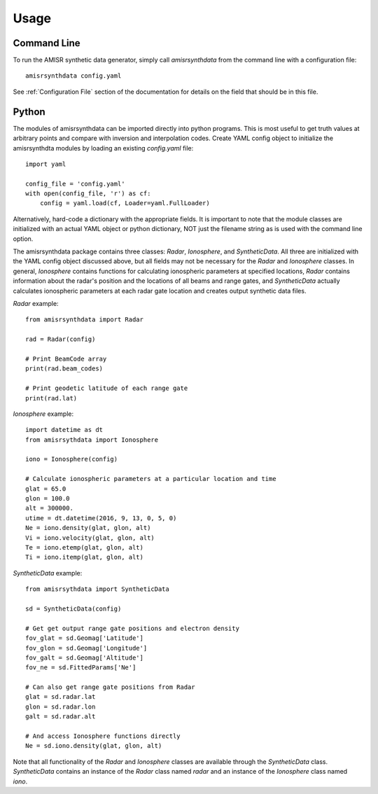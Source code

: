 .. usage.rst

Usage
=====

Command Line
------------

To run the AMISR synthetic data generator, simply call `amisrsynthdata` from the command line with a configuration file::

  amisrsynthdata config.yaml


See :ref:`Configuration File` section of the documentation for details on the field that should be in this file.

Python
------

The modules of amisrsynthdata can be imported directly into python programs.  This is most useful to get truth values at arbitrary points and compare with inversion and interpolation codes.  Create YAML config object to initialize the amisrsynthdta modules by loading an existing `config.yaml` file::

  import yaml

  config_file = 'config.yaml'
  with open(config_file, 'r') as cf:
      config = yaml.load(cf, Loader=yaml.FullLoader)

Alternatively, hard-code a dictionary with the appropriate fields.  It is important to note that the module classes are initialized with an actual YAML object or python dictionary, NOT just the filename string as is used with the command line option.

The amisrsynthdata package contains three classes: `Radar`, `Ionosphere`, and `SyntheticData`.  All three are initialized with the YAML config object discussed above, but all fields may not be necessary for the `Radar` and `Ionosphere` classes.  In general, `Ionosphere` contains functions for calculating ionospheric parameters at specified locations, `Radar` contains information about the radar's position and the locations of all beams and range gates, and `SyntheticData` actually calculates ionospheric parameters at each radar gate location and creates output synthetic data files.

`Radar` example::

  from amisrsynthdata import Radar

  rad = Radar(config)

  # Print BeamCode array
  print(rad.beam_codes)

  # Print geodetic latitude of each range gate
  print(rad.lat)

`Ionosphere` example::

  import datetime as dt
  from amisrsythdata import Ionosphere

  iono = Ionosphere(config)

  # Calculate ionospheric parameters at a particular location and time
  glat = 65.0
  glon = 100.0
  alt = 300000.
  utime = dt.datetime(2016, 9, 13, 0, 5, 0)
  Ne = iono.density(glat, glon, alt)
  Vi = iono.velocity(glat, glon, alt)
  Te = iono.etemp(glat, glon, alt)
  Ti = iono.itemp(glat, glon, alt)

`SyntheticData` example::

  from amisrsythdata import SyntheticData

  sd = SyntheticData(config)

  # Get get output range gate positions and electron density
  fov_glat = sd.Geomag['Latitude']
  fov_glon = sd.Geomag['Longitude']
  fov_galt = sd.Geomag['Altitude']
  fov_ne = sd.FittedParams['Ne']

  # Can also get range gate positions from Radar
  glat = sd.radar.lat
  glon = sd.radar.lon
  galt = sd.radar.alt

  # And access Ionosphere functions directly
  Ne = sd.iono.density(glat, glon, alt)

Note that all functionality of the `Radar` and `Ionosphere` classes are available through the `SyntheticData` class.  `SyntheticData` contains an instance of the `Radar` class named `radar` and an instance of the `Ionosphere` class named `iono`.
